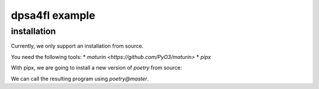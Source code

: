 
dpsa4fl example
===============

installation
------------

Currently, we only support an installation from source.

You need the following tools:
* `maturin <https://github.com/PyO3/maturin>`
* `pipx`

With pipx, we are going to install a new version of `poetry` from source:

..  code-block:: bash
    pipx install --suffix @master 'poetry @ git+https://github.com/python-poetry/poetry'
    
We can call the resulting program using `poetry@master`.




